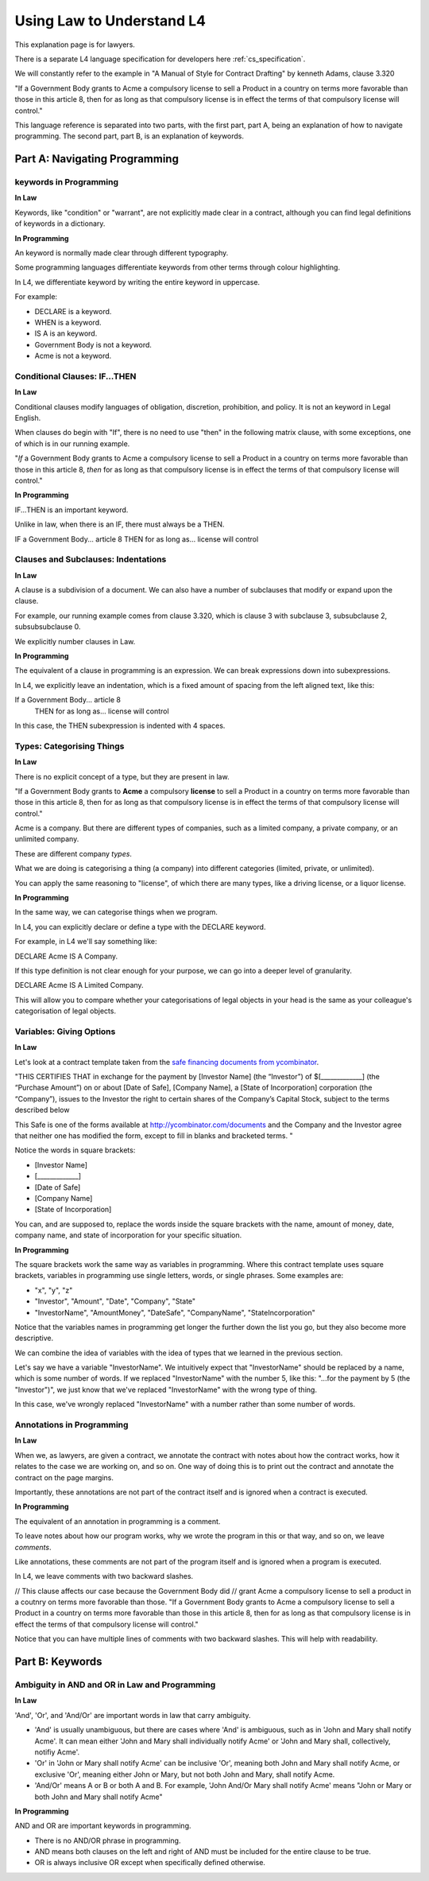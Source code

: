 .. _law_understand_l4:

==========================
Using Law to Understand L4
==========================

This explanation page is for lawyers.

There is a separate L4 language specification for developers here :ref:`cs_specification`.

We will constantly refer to the example in "A Manual of Style for Contract Drafting" by kenneth Adams, clause 3.320

"If a Government Body grants to Acme a compulsory license to sell a Product in a country on terms more favorable than those in this article 8, then for as long as that compulsory license is in effect the terms of that compulsory license will control."

This language reference is separated into two parts, with the first part, part A, being an explanation of how to navigate programming. The second part, part B, is an explanation of keywords.

------------------------------
Part A: Navigating Programming
------------------------------

~~~~~~~~~~~~~~~~~~~~~~~
keywords in Programming
~~~~~~~~~~~~~~~~~~~~~~~

**In Law**

Keywords, like "condition" or "warrant", are not explicitly made clear in a contract, although you can find legal definitions of keywords in a dictionary.

**In Programming**

An keyword is normally made clear through different typography.

Some programming languages differentiate keywords from other terms through colour highlighting.

In L4, we differentiate keyword by writing the entire keyword in uppercase.

For example:

- DECLARE is a keyword.
- WHEN is a keyword.
- IS A is an keyword.
- Government Body is not a keyword.
- Acme is not a keyword.

~~~~~~~~~~~~~~~~~~~~~~~~~~~~~~
Conditional Clauses: IF...THEN
~~~~~~~~~~~~~~~~~~~~~~~~~~~~~~

**In Law**

Conditional clauses modify languages of obligation, discretion, prohibition, and policy. It is not an keyword in Legal English.

When clauses do begin with "If", there is no need to use "then" in the following matrix clause, with some exceptions, one of which is in our running example.

"*If* a Government Body grants to Acme a compulsory license to sell a Product in a country on terms more favorable than those in this article 8, *then* for as long as that compulsory license is in effect the terms of that compulsory license will control."

**In Programming**

IF...THEN is an important keyword.

Unlike in law, when there is an IF, there must always be a THEN.

IF a Government Body... article 8
THEN for as long as... license will control

~~~~~~~~~~~~~~~~~~~~~~~~~~~~~~~~~~~~
Clauses and Subclauses: Indentations
~~~~~~~~~~~~~~~~~~~~~~~~~~~~~~~~~~~~

**In Law**

A clause is a subdivision of a document. We can also have a number of subclauses that modify or expand upon the clause.

For example, our running example comes from clause 3.320, which is clause 3 with subclause 3, subsubclause 2, subsubsubclause 0.

We explicitly number clauses in Law.

**In Programming**

The equivalent of a clause in programming is an expression. We can break expressions down into subexpressions.

In L4, we explicitly leave an indentation, which is a fixed amount of spacing from the left aligned text, like this:

If a Government Body... article 8
    THEN for as long as... license will control

In this case, the THEN subexpression is indented with 4 spaces.

~~~~~~~~~~~~~~~~~~~~~~~~~~
Types: Categorising Things
~~~~~~~~~~~~~~~~~~~~~~~~~~

**In Law**

There is no explicit concept of a type, but they are present in law.

"If a Government Body grants to **Acme** a compulsory **license** to sell a Product in a country on terms more favorable than those in this article 8, then for as long as that compulsory license is in effect the terms of that compulsory license will control."

Acme is a company. But there are different types of companies, such as a limited company, a private company, or an unlimited company.

These are different company *types*.

What we are doing is categorising a thing (a company) into different categories (limited, private, or unlimited).

You can apply the same reasoning to "license", of which there are many types, like a driving license, or a liquor license.

**In Programming**

In the same way, we can categorise things when we program.

In L4, you can explicitly declare or define a type with the DECLARE keyword.

For example, in L4 we'll say something like:

DECLARE Acme IS A Company.

If this type definition is not clear enough for your purpose, we can go into a deeper level of granularity.

DECLARE Acme IS A Limited Company.

This will allow you to compare whether your categorisations of legal objects in your head is the same as your colleague's categorisation of legal objects.

~~~~~~~~~~~~~~~~~~~~~~~~~
Variables: Giving Options
~~~~~~~~~~~~~~~~~~~~~~~~~

**In Law**

Let's look at a contract template taken from the `safe financing documents from ycombinator <https://www.ycombinator.com/documents>`_.

"THIS CERTIFIES THAT in exchange for the payment by [Investor Name] (the “Investor”) of $[_____________] (the “Purchase Amount”) on or about [Date of Safe], [Company Name], a [State of Incorporation] corporation (the “Company”), issues to the Investor the right to certain shares of the Company’s Capital Stock, subject to the terms described below

This Safe is one of the forms available at `http://ycombinator.com/documents <http://ycombinator.com/documents>`_ and the Company and the Investor agree that neither one has modified the form, except to fill in blanks and bracketed terms. "

Notice the words in square brackets:

- [Investor Name]
- [_____________]
- [Date of Safe]
- [Company Name]
- [State of Incorporation]

You can, and are supposed to, replace the words inside the square brackets with the name, amount of money, date, company name, and state of incorporation for your specific situation.

**In Programming**

The square brackets work the same way as variables in programming. Where this contract template uses square brackets, variables in programming use single letters, words, or single phrases. Some examples are:

- "x", "y", "z"
- "Investor", "Amount", "Date", "Company", "State"
- "InvestorName", "AmountMoney", "DateSafe", "CompanyName", "StateIncorporation"

Notice that the variables names in programming get longer the further down the list you go, but they also become more descriptive.

We can combine the idea of variables with the idea of types that we learned in the previous section.

Let's say we have a variable "InvestorName". We intuitively expect that "InvestorName" should be replaced by a name, which is some number of words. If we replaced "InvestorName" with the number 5, like this: "...for the payment by 5 (the "Investor")", we just know that we've replaced "InvestorName" with the wrong type of thing. 

In this case, we've wrongly replaced "InvestorName" with a number rather than some number of words.

~~~~~~~~~~~~~~~~~~~~~~~~~~
Annotations in Programming
~~~~~~~~~~~~~~~~~~~~~~~~~~

**In Law**

When we, as lawyers, are given a contract, we annotate the contract with notes about how the contract works, how it relates to the case we are working on, and so on. One way of doing this is to print out the contract and annotate the contract on the page margins.

Importantly, these annotations are not part of the contract itself and is ignored when a contract is executed.

**In Programming**

The equivalent of an annotation in programming is a comment.

To leave notes about how our program works, why we wrote the program in this or that way, and so on, we leave *comments*.

Like annotations, these comments are not part of the program itself and is ignored when a program is executed.

In L4, we leave comments with two backward slashes.

// This clause affects our case because the Government Body did 
// grant Acme a compulsory license to sell a product in a coutnry on terms more favorable than those.
"If a Government Body grants to Acme a compulsory license to sell a Product in a country on terms more favorable than those in this article 8, then for as long as that compulsory license is in effect the terms of that compulsory license will control."

Notice that you can have multiple lines of comments with two backward slashes. This will help with readability.

----------------
Part B: Keywords
----------------
~~~~~~~~~~~~~~~~~~~~~~~~~~~~~~~~~~~~~~~~~~~~~~
Ambiguity in AND and OR in Law and Programming
~~~~~~~~~~~~~~~~~~~~~~~~~~~~~~~~~~~~~~~~~~~~~~

**In Law**

'And', 'Or', and 'And/Or' are important words in law that carry ambiguity.

- 'And' is usually unambiguous, but there are cases where 'And' is ambiguous, such as in 'John and Mary shall notify Acme'. It can mean either 'John and Mary shall individually notify Acme' or 'John and Mary shall, collectively, notifiy Acme'.

- 'Or' in 'John or Mary shall notify Acme' can be inclusive 'Or', meaning both John and Mary shall notify Acme, or exclusive 'Or', meaning either John or Mary, but not both John and Mary, shall notify Acme.

- 'And/Or' means A or B or both A and B. For example, 'John And/Or Mary shall notify Acme' means "John or Mary or both John and Mary shall notify Acme"

**In Programming**

AND and OR are important keywords in programming. 

- There is no AND/OR phrase in programming.

- AND means both clauses on the left and right of AND must be included for the entire clause to be true.

- OR is always inclusive OR except when specifically defined otherwise.